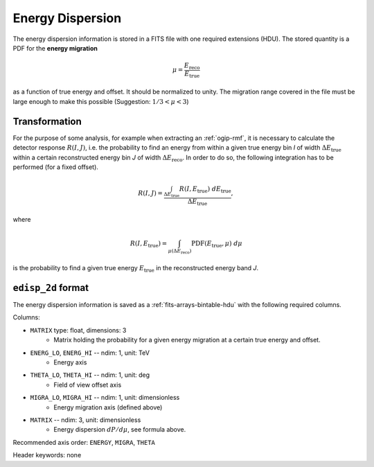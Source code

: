 .. _iact-edisp:

Energy Dispersion
=================

The energy dispersion information is stored in a FITS file with one required
extensions (HDU). The stored quantity is a PDF for the **energy migration**

.. math::

     \mu = \frac{E_{\mathrm{reco}}}{E_{\mathrm{true}}}

as a function of true energy and offset. It should be normalized to unity. The
migration range covered in the file must be large enough to make this possible
(Suggestion: :math:`1/3 < \mu < 3`)

.. _edisp_trafo:

Transformation
--------------

For the purpose of some analysis, for example when extracting an
:ref:`ogip-rmf`, it is necessary to calculate the detector response
:math:`R(I,J)`, i.e. the probability to find an energy from within a given true
energy bin *I* of width :math:`\Delta E_{\mathrm{true}}` within a certain
reconstructed energy bin *J* of width :math:`\Delta E_{\mathrm{reco}}`. In order
to do so, the following integration has to be performed (for a fixed offset). 

.. math::

    R(I,J) = \frac{ \int_{\Delta E_{\mathrm{true}}} R(I,E_{\mathrm{true}})\ d E_{\mathrm{true}}}{\Delta E_{\mathrm{true}}},

where

.. math::

    R(I,E_{\mathrm{true}}) = \int_{\mu(\Delta E_{\mathrm{reco}})} \mathrm{PDF}(E_{\mathrm{true}}, \mu)\ d \mu

is the probability to find a given true energy :math:`E_{\mathrm{true}}` in the
reconstructed energy band *J*.

.. _edisp_2d:

``edisp_2d`` format
-------------------

The energy dispersion information is saved as a
:ref:`fits-arrays-bintable-hdu` with the following required columns.

Columns:

* ``MATRIX`` type: float, dimensions: 3 
    * Matrix holding the probability for a given energy migration at a certain true energy and offset.

* ``ENERG_LO``, ``ENERG_HI`` -- ndim: 1, unit: TeV
    * Energy axis
* ``THETA_LO``, ``THETA_HI`` -- ndim: 1, unit: deg
    * Field of view offset axis
* ``MIGRA_LO``, ``MIGRA_HI`` -- ndim: 1, unit: dimensionless
    * Energy migration axis (defined above)
* ``MATRIX`` -- ndim: 3, unit: dimensionless
    * Energy dispersion :math:`dP/d\mu`, see formula above.

Recommended axis order: ``ENERGY``, ``MIGRA``, ``THETA``

Header keywords: none
